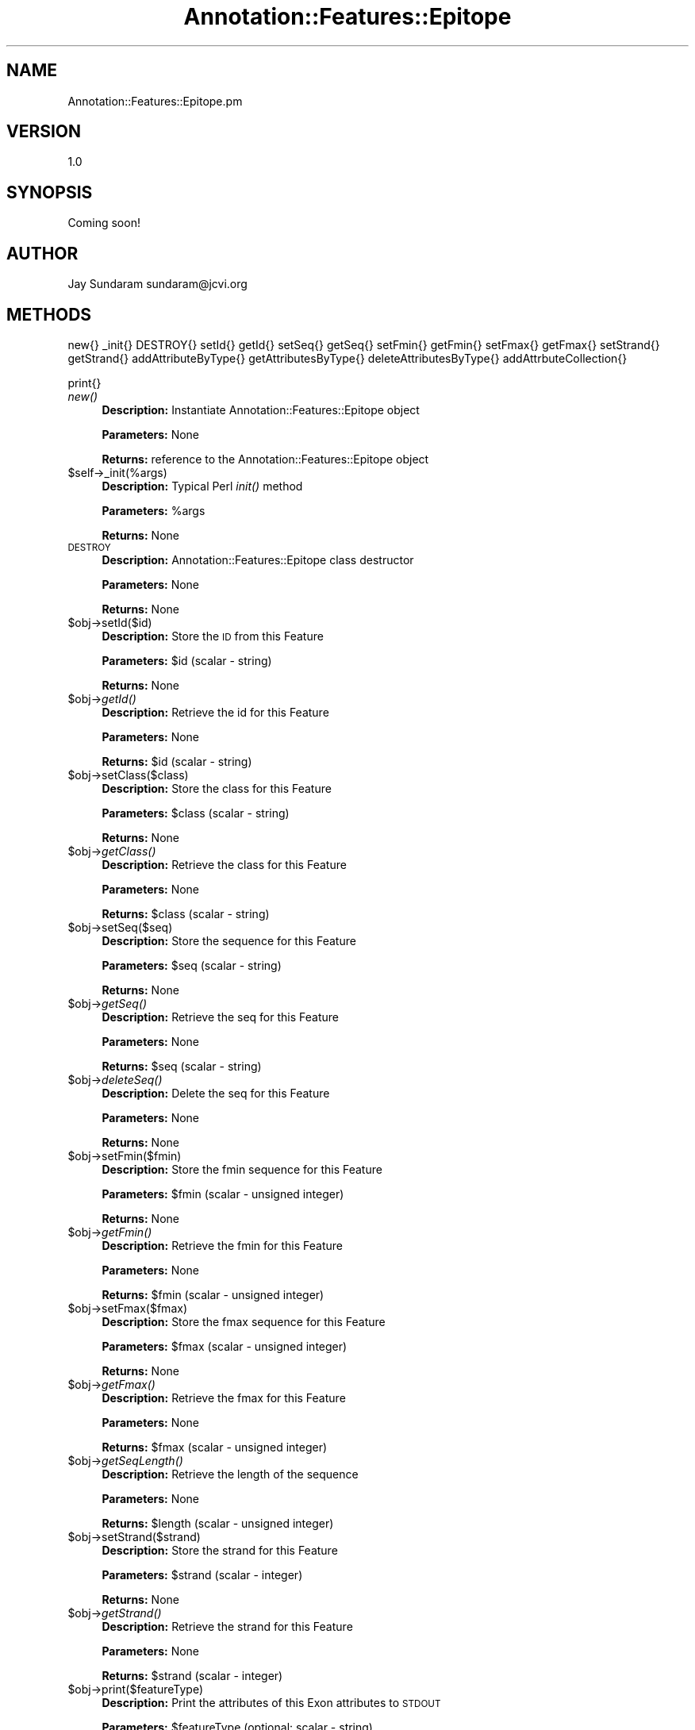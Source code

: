 .\" Automatically generated by Pod::Man v1.37, Pod::Parser v1.32
.\"
.\" Standard preamble:
.\" ========================================================================
.de Sh \" Subsection heading
.br
.if t .Sp
.ne 5
.PP
\fB\\$1\fR
.PP
..
.de Sp \" Vertical space (when we can't use .PP)
.if t .sp .5v
.if n .sp
..
.de Vb \" Begin verbatim text
.ft CW
.nf
.ne \\$1
..
.de Ve \" End verbatim text
.ft R
.fi
..
.\" Set up some character translations and predefined strings.  \*(-- will
.\" give an unbreakable dash, \*(PI will give pi, \*(L" will give a left
.\" double quote, and \*(R" will give a right double quote.  | will give a
.\" real vertical bar.  \*(C+ will give a nicer C++.  Capital omega is used to
.\" do unbreakable dashes and therefore won't be available.  \*(C` and \*(C'
.\" expand to `' in nroff, nothing in troff, for use with C<>.
.tr \(*W-|\(bv\*(Tr
.ds C+ C\v'-.1v'\h'-1p'\s-2+\h'-1p'+\s0\v'.1v'\h'-1p'
.ie n \{\
.    ds -- \(*W-
.    ds PI pi
.    if (\n(.H=4u)&(1m=24u) .ds -- \(*W\h'-12u'\(*W\h'-12u'-\" diablo 10 pitch
.    if (\n(.H=4u)&(1m=20u) .ds -- \(*W\h'-12u'\(*W\h'-8u'-\"  diablo 12 pitch
.    ds L" ""
.    ds R" ""
.    ds C` ""
.    ds C' ""
'br\}
.el\{\
.    ds -- \|\(em\|
.    ds PI \(*p
.    ds L" ``
.    ds R" ''
'br\}
.\"
.\" If the F register is turned on, we'll generate index entries on stderr for
.\" titles (.TH), headers (.SH), subsections (.Sh), items (.Ip), and index
.\" entries marked with X<> in POD.  Of course, you'll have to process the
.\" output yourself in some meaningful fashion.
.if \nF \{\
.    de IX
.    tm Index:\\$1\t\\n%\t"\\$2"
..
.    nr % 0
.    rr F
.\}
.\"
.\" For nroff, turn off justification.  Always turn off hyphenation; it makes
.\" way too many mistakes in technical documents.
.hy 0
.if n .na
.\"
.\" Accent mark definitions (@(#)ms.acc 1.5 88/02/08 SMI; from UCB 4.2).
.\" Fear.  Run.  Save yourself.  No user-serviceable parts.
.    \" fudge factors for nroff and troff
.if n \{\
.    ds #H 0
.    ds #V .8m
.    ds #F .3m
.    ds #[ \f1
.    ds #] \fP
.\}
.if t \{\
.    ds #H ((1u-(\\\\n(.fu%2u))*.13m)
.    ds #V .6m
.    ds #F 0
.    ds #[ \&
.    ds #] \&
.\}
.    \" simple accents for nroff and troff
.if n \{\
.    ds ' \&
.    ds ` \&
.    ds ^ \&
.    ds , \&
.    ds ~ ~
.    ds /
.\}
.if t \{\
.    ds ' \\k:\h'-(\\n(.wu*8/10-\*(#H)'\'\h"|\\n:u"
.    ds ` \\k:\h'-(\\n(.wu*8/10-\*(#H)'\`\h'|\\n:u'
.    ds ^ \\k:\h'-(\\n(.wu*10/11-\*(#H)'^\h'|\\n:u'
.    ds , \\k:\h'-(\\n(.wu*8/10)',\h'|\\n:u'
.    ds ~ \\k:\h'-(\\n(.wu-\*(#H-.1m)'~\h'|\\n:u'
.    ds / \\k:\h'-(\\n(.wu*8/10-\*(#H)'\z\(sl\h'|\\n:u'
.\}
.    \" troff and (daisy-wheel) nroff accents
.ds : \\k:\h'-(\\n(.wu*8/10-\*(#H+.1m+\*(#F)'\v'-\*(#V'\z.\h'.2m+\*(#F'.\h'|\\n:u'\v'\*(#V'
.ds 8 \h'\*(#H'\(*b\h'-\*(#H'
.ds o \\k:\h'-(\\n(.wu+\w'\(de'u-\*(#H)/2u'\v'-.3n'\*(#[\z\(de\v'.3n'\h'|\\n:u'\*(#]
.ds d- \h'\*(#H'\(pd\h'-\w'~'u'\v'-.25m'\f2\(hy\fP\v'.25m'\h'-\*(#H'
.ds D- D\\k:\h'-\w'D'u'\v'-.11m'\z\(hy\v'.11m'\h'|\\n:u'
.ds th \*(#[\v'.3m'\s+1I\s-1\v'-.3m'\h'-(\w'I'u*2/3)'\s-1o\s+1\*(#]
.ds Th \*(#[\s+2I\s-2\h'-\w'I'u*3/5'\v'-.3m'o\v'.3m'\*(#]
.ds ae a\h'-(\w'a'u*4/10)'e
.ds Ae A\h'-(\w'A'u*4/10)'E
.    \" corrections for vroff
.if v .ds ~ \\k:\h'-(\\n(.wu*9/10-\*(#H)'\s-2\u~\d\s+2\h'|\\n:u'
.if v .ds ^ \\k:\h'-(\\n(.wu*10/11-\*(#H)'\v'-.4m'^\v'.4m'\h'|\\n:u'
.    \" for low resolution devices (crt and lpr)
.if \n(.H>23 .if \n(.V>19 \
\{\
.    ds : e
.    ds 8 ss
.    ds o a
.    ds d- d\h'-1'\(ga
.    ds D- D\h'-1'\(hy
.    ds th \o'bp'
.    ds Th \o'LP'
.    ds ae ae
.    ds Ae AE
.\}
.rm #[ #] #H #V #F C
.\" ========================================================================
.\"
.IX Title "Annotation::Features::Epitope 3"
.TH Annotation::Features::Epitope 3 "2010-10-22" "perl v5.8.8" "User Contributed Perl Documentation"
.SH "NAME"
Annotation::Features::Epitope.pm
.SH "VERSION"
.IX Header "VERSION"
1.0
.SH "SYNOPSIS"
.IX Header "SYNOPSIS"
Coming soon!
.SH "AUTHOR"
.IX Header "AUTHOR"
Jay Sundaram
sundaram@jcvi.org
.SH "METHODS"
.IX Header "METHODS"
new{}
_init{}
DESTROY{}
setId{}
getId{}
setSeq{}
getSeq{}
setFmin{}
getFmin{}
setFmax{}
getFmax{}
setStrand{}
getStrand{}
addAttributeByType{}
getAttributesByType{}
deleteAttributesByType{}
addAttrbuteCollection{}
.PP
print{}
.IP "\fInew()\fR" 4
.IX Item "new()"
\&\fBDescription:\fR Instantiate Annotation::Features::Epitope object
.Sp
\&\fBParameters:\fR None
.Sp
\&\fBReturns:\fR reference to the Annotation::Features::Epitope object
.IP "$self\->_init(%args)" 4
.IX Item "$self->_init(%args)"
\&\fBDescription:\fR Typical Perl \fIinit()\fR method
.Sp
\&\fBParameters:\fR \f(CW%args\fR
.Sp
\&\fBReturns:\fR None
.IP "\s-1DESTROY\s0" 4
.IX Item "DESTROY"
\&\fBDescription:\fR Annotation::Features::Epitope class destructor
.Sp
\&\fBParameters:\fR None
.Sp
\&\fBReturns:\fR None
.IP "$obj\->setId($id)" 4
.IX Item "$obj->setId($id)"
\&\fBDescription:\fR Store the \s-1ID\s0 from this Feature
.Sp
\&\fBParameters:\fR \f(CW$id\fR (scalar \- string)
.Sp
\&\fBReturns:\fR  None
.IP "$obj\->\fIgetId()\fR" 4
.IX Item "$obj->getId()"
\&\fBDescription:\fR Retrieve the id for this Feature
.Sp
\&\fBParameters:\fR None
.Sp
\&\fBReturns:\fR \f(CW$id\fR (scalar \- string)
.IP "$obj\->setClass($class)" 4
.IX Item "$obj->setClass($class)"
\&\fBDescription:\fR Store the class for this Feature
.Sp
\&\fBParameters:\fR \f(CW$class\fR (scalar \- string)
.Sp
\&\fBReturns:\fR  None
.IP "$obj\->\fIgetClass()\fR" 4
.IX Item "$obj->getClass()"
\&\fBDescription:\fR Retrieve the class for this Feature
.Sp
\&\fBParameters:\fR None
.Sp
\&\fBReturns:\fR \f(CW$class\fR (scalar \- string)
.IP "$obj\->setSeq($seq)" 4
.IX Item "$obj->setSeq($seq)"
\&\fBDescription:\fR Store the sequence for this Feature
.Sp
\&\fBParameters:\fR \f(CW$seq\fR (scalar \- string)
.Sp
\&\fBReturns:\fR  None
.IP "$obj\->\fIgetSeq()\fR" 4
.IX Item "$obj->getSeq()"
\&\fBDescription:\fR Retrieve the seq for this Feature
.Sp
\&\fBParameters:\fR None
.Sp
\&\fBReturns:\fR \f(CW$seq\fR (scalar \- string)
.IP "$obj\->\fIdeleteSeq()\fR" 4
.IX Item "$obj->deleteSeq()"
\&\fBDescription:\fR Delete the seq for this Feature
.Sp
\&\fBParameters:\fR None
.Sp
\&\fBReturns:\fR None
.IP "$obj\->setFmin($fmin)" 4
.IX Item "$obj->setFmin($fmin)"
\&\fBDescription:\fR Store the fmin sequence for this Feature
.Sp
\&\fBParameters:\fR \f(CW$fmin\fR (scalar \- unsigned integer)
.Sp
\&\fBReturns:\fR  None
.IP "$obj\->\fIgetFmin()\fR" 4
.IX Item "$obj->getFmin()"
\&\fBDescription:\fR Retrieve the fmin for this Feature
.Sp
\&\fBParameters:\fR None
.Sp
\&\fBReturns:\fR \f(CW$fmin\fR (scalar \- unsigned integer)
.IP "$obj\->setFmax($fmax)" 4
.IX Item "$obj->setFmax($fmax)"
\&\fBDescription:\fR Store the fmax sequence for this Feature
.Sp
\&\fBParameters:\fR \f(CW$fmax\fR (scalar \- unsigned integer)
.Sp
\&\fBReturns:\fR  None
.IP "$obj\->\fIgetFmax()\fR" 4
.IX Item "$obj->getFmax()"
\&\fBDescription:\fR Retrieve the fmax for this Feature
.Sp
\&\fBParameters:\fR None
.Sp
\&\fBReturns:\fR \f(CW$fmax\fR (scalar \- unsigned integer)
.IP "$obj\->\fIgetSeqLength()\fR" 4
.IX Item "$obj->getSeqLength()"
\&\fBDescription:\fR Retrieve the length of the sequence
.Sp
\&\fBParameters:\fR None
.Sp
\&\fBReturns:\fR \f(CW$length\fR (scalar \- unsigned integer)
.IP "$obj\->setStrand($strand)" 4
.IX Item "$obj->setStrand($strand)"
\&\fBDescription:\fR Store the strand for this Feature
.Sp
\&\fBParameters:\fR \f(CW$strand\fR (scalar \- integer)
.Sp
\&\fBReturns:\fR  None
.IP "$obj\->\fIgetStrand()\fR" 4
.IX Item "$obj->getStrand()"
\&\fBDescription:\fR Retrieve the strand for this Feature
.Sp
\&\fBParameters:\fR None
.Sp
\&\fBReturns:\fR \f(CW$strand\fR (scalar \- integer)
.IP "$obj\->print($featureType)" 4
.IX Item "$obj->print($featureType)"
\&\fBDescription:\fR Print the attributes of this Exon attributes to \s-1STDOUT\s0
.Sp
\&\fBParameters:\fR \f(CW$featureType\fR (optional: scalar \- string)
.Sp
\&\fBReturns:\fR None
.IP "$obj\->setFminIsPartial($fminIsPartial)" 4
.IX Item "$obj->setFminIsPartial($fminIsPartial)"
\&\fBDescription:\fR Set the fmin_is_partial for this Feature
.Sp
\&\fBParameters:\fR \f(CW$fmin_is_partial\fR (scalar \- unsigned integer)
.Sp
\&\fBReturns:\fR  None
.IP "$obj\->\fIisFminPartial()\fR" 4
.IX Item "$obj->isFminPartial()"
\&\fBDescription:\fR Retrieve the fmin_is_partial for this Feature
.Sp
\&\fBParameters:\fR None
.Sp
\&\fBReturns:\fR 0 = no, 1 = yes
.IP "$obj\->setFmaxIsPartial($fmaxIsPartial)" 4
.IX Item "$obj->setFmaxIsPartial($fmaxIsPartial)"
\&\fBDescription:\fR Store the fmax_is_partial for this Feature
.Sp
\&\fBParameters:\fR \f(CW$fmaxIsPartial\fR (scalar \- unsigned integer)
.Sp
\&\fBReturns:\fR  None
.IP "$obj\->\fIisFmaxPartial()\fR" 4
.IX Item "$obj->isFmaxPartial()"
\&\fBDescription:\fR Retrieve the fmax_is_partial for this Feature
.Sp
\&\fBParameters:\fR None
.Sp
\&\fBReturns:\fR 0 = no, 1 = yes
.IP "$obj\->addAttributeCollection($collection)" 4
.IX Item "$obj->addAttributeCollection($collection)"
\&\fBDescription:\fR Add an Annotation::Features::EpitopeAACollection to this Epitope
.Sp
\&\fBParameters:\fR \f(CW$collection\fR
.Sp
\&\fBReturns:\fR None
